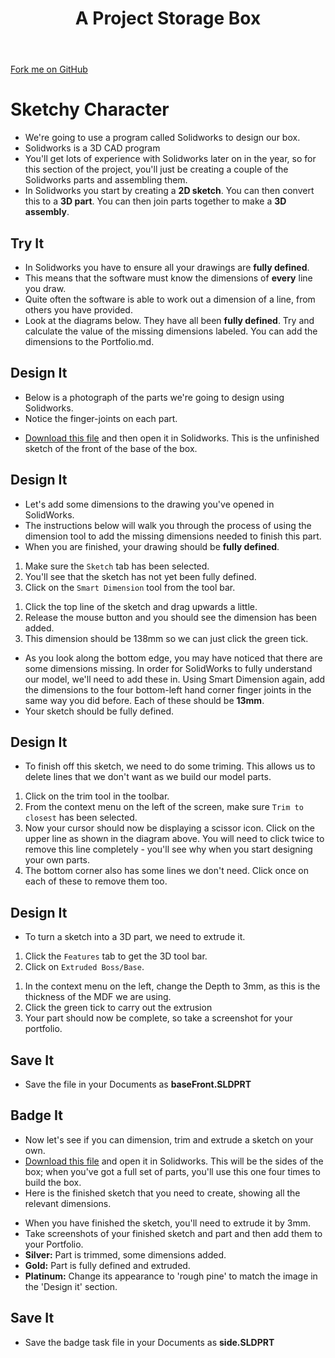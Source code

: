 #+STARTUP:indent
#+HTML_HEAD: <link rel="stylesheet" type="text/css" href="css/styles.css"/>
#+HTML_HEAD_EXTRA: <link href='http://fonts.googleapis.com/css?family=Ubuntu+Mono|Ubuntu' rel='stylesheet' type='text/css'>
#+OPTIONS: f:nil author:nil num:1 creator:nil timestamp:nil  
#+TITLE: A Project Storage Box
#+AUTHOR: Stephen Brown

#+BEGIN_HTML
<div class=ribbon>
<a href="https://github.com/stsb11/7-SC-Box">Fork me on GitHub</a>
</div>
#+END_HTML

* COMMENT Use as a template
:PROPERTIES:
:HTML_CONTAINER_CLASS: activity
:END:
** Learn It
:PROPERTIES:
:HTML_CONTAINER_CLASS: learn
:END:

** Research It
:PROPERTIES:
:HTML_CONTAINER_CLASS: research
:END:

** Design It
:PROPERTIES:
:HTML_CONTAINER_CLASS: design
:END:
** Build It
:PROPERTIES:
:HTML_CONTAINER_CLASS: build
:END:

** Test It
:PROPERTIES:
:HTML_CONTAINER_CLASS: test
:END:

** Run It
:PROPERTIES:
:HTML_CONTAINER_CLASS: run
:END:

** Document It
:PROPERTIES:
:HTML_CONTAINER_CLASS: document
:END:

** Code It
:PROPERTIES:
:HTML_CONTAINER_CLASS: code
:END:

** Program It
:PROPERTIES:
:HTML_CONTAINER_CLASS: program
:END:

** Try It
:PROPERTIES:
:HTML_CONTAINER_CLASS: try
:END:

** Badge It
:PROPERTIES:
:HTML_CONTAINER_CLASS: badge
:END:

** Save It
:PROPERTIES:
:HTML_CONTAINER_CLASS: save
:END:

* Sketchy Character
:PROPERTIES:
:HTML_CONTAINER_CLASS: activity
:END:
- We're going to use a program called Solidworks to design our box.
- Solidworks is a 3D CAD program
- You'll get lots of experience with Solidworks later on in the year, so for this section of the project, you'll just be creating a couple of the Solidworks parts and assembling them.
- In Solidworks you start by creating a *2D sketch*. You can then convert this to a *3D part*. You can then join parts together to make a *3D assembly*.
** Try It
:PROPERTIES:
:HTML_CONTAINER_CLASS: try
:END:
- In Solidworks you have to ensure all your drawings are *fully defined*.
- This means that the software must know the dimensions of *every* line you draw.
- Quite often the software is able to work out a dimension of a line, from others you have provided.
- Look at the diagrams below. They have all been *fully defined*. Try and calculate the value of the missing dimensions labeled. You can add the dimensions to the Portfolio.md.
[[file:img/dimensions_1.png]]
[[file:img/dimensions_2.png]]
[[file:img/dimensions_3.png]]
** Design It
:PROPERTIES:
:HTML_CONTAINER_CLASS: design
:END:
- Below is a photograph of the parts we're going to design using Solidworks.
- Notice the finger-joints on each part.
[[file:img/First_parts.png]]
- [[file:doc/Base_Front.SLDPRT][Download this file]] and then open it in Solidworks. This is the unfinished sketch of the front of the base of the box.
** Design It
:PROPERTIES:
:HTML_CONTAINER_CLASS: design
:END:
- Let's add some dimensions to the drawing you've opened in SolidWorks.
- The instructions below will walk you through the process of using the dimension tool to add the missing dimensions needed to finish this part.
- When you are finished, your drawing should be *fully defined*.
[[file:img/2_step_1.png]]
  1. Make sure the =Sketch= tab has been selected.
  2. You'll see that the sketch has not yet been fully defined.
  3. Click on the =Smart Dimension= tool from the tool bar.
[[file:img/2_step_2.png]]
  4. Click the top line of the sketch and drag upwards a little.
  5. Release the mouse button and you should see the dimension has been added.
  6. This dimension should be 138mm so we can just click the green tick.
[[file:img/2_step_3.png]]
  - As you look along the bottom edge, you may have noticed that there are some dimensions missing. In order for SolidWorks to fully understand our model, we'll need to add these in. Using Smart Dimension again, add the dimensions to the four bottom-left hand corner finger joints in the same way you did before. Each of these should be *13mm*.
  - Your sketch should be fully defined.
** Design It
:PROPERTIES:
:HTML_CONTAINER_CLASS: design
:END:
- To finish off this sketch, we need to do some triming. This allows us to delete lines that we don't want as we build our model parts.
[[file:img/2_step_4.png]]
  1. Click on the trim tool in the toolbar.
  2. From the context menu on the left of the screen, make sure =Trim to closest= has been selected.
  3. Now your cursor should now be displaying a scissor icon. Click on the upper line as shown in the diagram above. You will need to click twice to remove this line completely - you'll see why when you start designing your own parts.
  4. The bottom corner also has some lines we don't need. Click once on each of these to remove them too.
** Design It
:PROPERTIES:
:HTML_CONTAINER_CLASS: design
:END:
- To turn a sketch into a 3D part, we need to extrude it.
[[file:img/2_step_5.png]]
  1. Click the =Features= tab to get the 3D tool bar.
  2. Click on =Extruded Boss/Base=.
[[file:img/2_step_6.png]]
  3. In the context menu on the left, change the Depth to 3mm, as this is the thickness of the MDF we are using.
  4. Click the green tick to carry out the extrusion
  5. Your part should now be complete, so take a screenshot for your portfolio.
** Save It
:PROPERTIES:
:HTML_CONTAINER_CLASS: save
:END:
- Save the file in your Documents as *baseFront.SLDPRT*
** Badge It
:PROPERTIES:
:HTML_CONTAINER_CLASS: badge
:END:
- Now let's see if you can dimension, trim and extrude a sketch on your own.
- [[file:doc/sides_undefined.SLDPRT][Download this file]] and open it in Solidworks. This will be the sides of the box; when you've got a full set of parts, you'll use this one four times to build the box.
- Here is the finished sketch that you need to create, showing all the relevant dimensions.
[[file:img/badge_task.png]]
- When you have finished the sketch, you'll need to extrude it by 3mm.
- Take screenshots of your finished sketch and part and then add them to your Portfolio.
- *Silver:* Part is trimmed, some dimensions added.
- *Gold:* Part is fully defined and extruded.
- *Platinum:* Change its appearance to 'rough pine' to match the image in the 'Design it' section. 
** Save It
:PROPERTIES:
:HTML_CONTAINER_CLASS: save
:END:
- Save the badge task file in your Documents as *side.SLDPRT*
